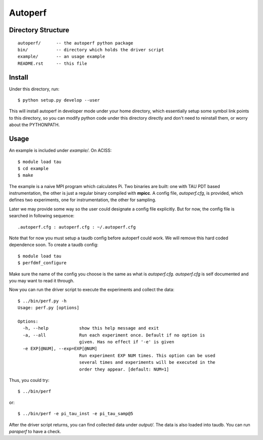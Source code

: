 ========
Autoperf
========

Directory Structure
===================
::

  autoperf/      -- the autoperf python package
  bin/           -- directory which holds the driver script
  example/       -- an usage example
  README.rst     -- this file


Install
===================
Under this directory, run::

  $ python setup.py develop --user

This will install autoperf in developer mode under your home
directory, which essentially setup some symbol link points to this
directory, so you can modify python code under this directory directly
and don't need to reinstall them, or worry about the PYTHONPATH.

Usage
===================
An example is included under *example/*. On ACISS::

  $ module load tau
  $ cd example
  $ make

The example is a naive MPI program which calculates Pi. Two binaries
are built: one with TAU PDT based instrumentation, the other is just a
regular binary compiled with **mpicc**. A config file, *autoperf.cfg*,
is provided, which defines two experiments, one for instrumentation,
the other for sampling.

Later we may provide some way so the user could designate a config
file explicitly. But for now, the config file is searched in following
sequence::

  .autoperf.cfg : autoperf.cfg : ~/.autoperf.cfg

Note that for now you must setup a taudb config before autoperf could
work. We will remove this hard coded dependence soon. To create a
taudb config::

  $ module load tau
  $ perfdmf_configure

Make sure the name of the config you choose is the same as what is
*autoperf.cfg*. *autoperf.cfg* is self documented and you may want to
read it through.

Now you can run the driver script to execute the experiments and
collect the data::

  $ ../bin/perf.py -h
  Usage: perf.py [options]
  
  Options:
    -h, --help            show this help message and exit
    -a, --all             Run each experiment once. Default if no option is
                          given. Has no effect if '-e' is given
    -e EXP[@NUM], --exp=EXP[@NUM]
                          Run experiment EXP NUM times. This option can be used
                          several times and experiments will be executed in the
                          order they appear. [default: NUM=1]

Thus, you could try::

  $ ../bin/perf

or::

  $ ../bin/perf -e pi_tau_inst -e pi_tau_samp@5

After the driver script returns, you can find collected data under
*output/*. The data is also loaded into taudb. You can run *paraperf*
to have a check.
